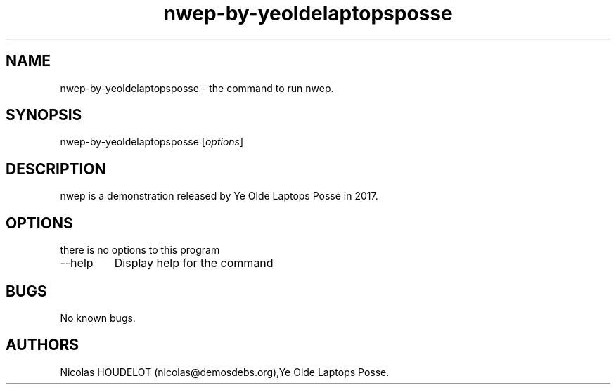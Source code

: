 .\" Automatically generated by Pandoc 2.9.2.1
.\"
.TH "nwep-by-yeoldelaptopsposse" "6" "2023-11-06" "nwep User Manuals" ""
.hy
.SH NAME
.PP
nwep-by-yeoldelaptopsposse - the command to run nwep.
.SH SYNOPSIS
.PP
nwep-by-yeoldelaptopsposse [\f[I]options\f[R]]
.SH DESCRIPTION
.PP
nwep is a demonstration released by Ye Olde Laptops Posse in 2017.
.SH OPTIONS
.PP
there is no options to this program
.TP
--help
Display help for the command
.SH BUGS
.PP
No known bugs.
.SH AUTHORS
Nicolas HOUDELOT (nicolas\[at]demosdebs.org),Ye Olde Laptops Posse.
